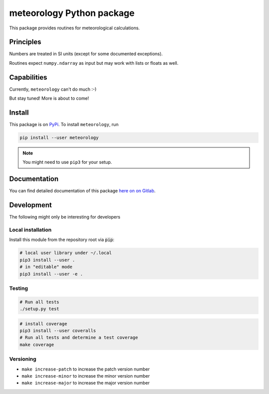 meteorology Python package 
==========================

|build-badge| |docs-badge| |coverage-badge| |pypi-badge|

This package provides routines for meteorological calculations.

Principles
++++++++++

Numbers are treated in SI units (except for some documented exceptions).

Routines expect ``numpy.ndarray`` as input but may work with lists or floats as
well.

Capabilities
++++++++++++

Currently, ``meteorology`` can't do much :-)

But stay tuned! More is about to come!

Install
+++++++

This package is on `PyPi <https://pypi.python.org/pypi/meteorology>`_. To
install ``meteorology``, run

.. code:: sh

    pip install --user meteorology

.. note::
    
    You might need to use ``pip3`` for your setup.


Documentation
+++++++++++++

You can find detailed documentation of this package 
`here on on Gitlab <https://nobodyinperson.gitlab.io/python3-meteorology/>`_.

Development
+++++++++++

The following might only be interesting for developers

Local installation
------------------

Install this module from the repository root via :code:`pip`:

.. code:: sh

    # local user library under ~/.local
    pip3 install --user .
    # in "editable" mode
    pip3 install --user -e .

Testing
-------

.. code:: sh

    # Run all tests
    ./setup.py test

.. code:: sh

    # install coverage
    pip3 install --user coveralls
    # Run all tests and determine a test coverage
    make coverage

Versioning
----------

- ``make increase-patch`` to increase the patch version number
- ``make increase-minor`` to increase the minor version number
- ``make increase-major`` to increase the major version number


.. |build-badge| image:: https://gitlab.com/nobodyinperson/python3-meteorology/badges/master/build.svg
    :target: https://gitlab.com/nobodyinperson/python3-meteorology/commits/master
    :alt: Build

.. |docs-badge| image:: https://img.shields.io/badge/docs-sphinx-brightgreen.svg
    :target: https://nobodyinperson.gitlab.io/python3-meteorology/
    :alt: Documentation

.. |coverage-badge| image:: https://gitlab.com/nobodyinperson/python3-meteorology/badges/master/coverage.svg
    :target: https://nobodyinperson.gitlab.io/python3-meteorology/coverage-report
    :alt: Coverage

.. |pypi-badge| image:: https://badge.fury.io/py/meteorology.svg
   :target: https://badge.fury.io/py/meteorology
   :alt: PyPi

